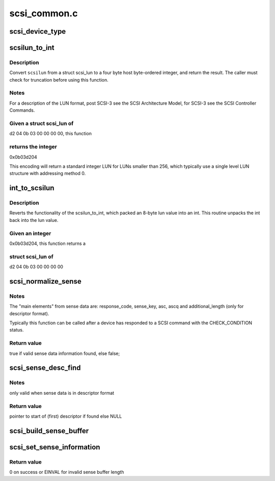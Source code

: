 .. -*- coding: utf-8; mode: rst -*-

=============
scsi_common.c
=============


.. _`scsi_device_type`:

scsi_device_type
================

.. c:function:: const char *scsi_device_type (unsigned type)

    Return 17 char string indicating device type.

    :param unsigned type:
        type number to look up



.. _`scsilun_to_int`:

scsilun_to_int
==============

.. c:function:: u64 scsilun_to_int (struct scsi_lun *scsilun)

    convert a scsi_lun to an int

    :param struct scsi_lun \*scsilun:
        struct scsi_lun to be converted.



.. _`scsilun_to_int.description`:

Description
-----------

Convert ``scsilun`` from a struct scsi_lun to a four byte host byte-ordered
integer, and return the result. The caller must check for
truncation before using this function.



.. _`scsilun_to_int.notes`:

Notes
-----

For a description of the LUN format, post SCSI-3 see the SCSI
Architecture Model, for SCSI-3 see the SCSI Controller Commands.



.. _`scsilun_to_int.given-a-struct-scsi_lun-of`:

Given a struct scsi_lun of
--------------------------

d2 04 0b 03 00 00 00 00, this function



.. _`scsilun_to_int.returns-the-integer`:

returns the integer
-------------------

0x0b03d204

This encoding will return a standard integer LUN for LUNs smaller
than 256, which typically use a single level LUN structure with
addressing method 0.



.. _`int_to_scsilun`:

int_to_scsilun
==============

.. c:function:: void int_to_scsilun (u64 lun, struct scsi_lun *scsilun)

    reverts an int into a scsi_lun

    :param u64 lun:
        integer to be reverted

    :param struct scsi_lun \*scsilun:
        struct scsi_lun to be set.



.. _`int_to_scsilun.description`:

Description
-----------

Reverts the functionality of the scsilun_to_int, which packed
an 8-byte lun value into an int. This routine unpacks the int
back into the lun value.



.. _`int_to_scsilun.given-an-integer`:

Given an integer 
-----------------

0x0b03d204,  this function returns a



.. _`int_to_scsilun.struct-scsi_lun-of`:

struct scsi_lun of
------------------

d2 04 0b 03 00 00 00 00



.. _`scsi_normalize_sense`:

scsi_normalize_sense
====================

.. c:function:: bool scsi_normalize_sense (const u8 *sense_buffer, int sb_len, struct scsi_sense_hdr *sshdr)

    normalize main elements from either fixed or descriptor sense data format into a common format.

    :param const u8 \*sense_buffer:
        byte array containing sense data returned by device

    :param int sb_len:
        number of valid bytes in sense_buffer

    :param struct scsi_sense_hdr \*sshdr:
        pointer to instance of structure that common
        elements are written to.



.. _`scsi_normalize_sense.notes`:

Notes
-----

The "main elements" from sense data are: response_code, sense_key,
asc, ascq and additional_length (only for descriptor format).

Typically this function can be called after a device has
responded to a SCSI command with the CHECK_CONDITION status.



.. _`scsi_normalize_sense.return-value`:

Return value
------------

true if valid sense data information found, else false;



.. _`scsi_sense_desc_find`:

scsi_sense_desc_find
====================

.. c:function:: const u8 *scsi_sense_desc_find (const u8 *sense_buffer, int sb_len, int desc_type)

    search for a given descriptor type in descriptor sense data format.

    :param const u8 \*sense_buffer:
        byte array of descriptor format sense data

    :param int sb_len:
        number of valid bytes in sense_buffer

    :param int desc_type:
        value of descriptor type to find
        (e.g. 0 -> information)



.. _`scsi_sense_desc_find.notes`:

Notes
-----

only valid when sense data is in descriptor format



.. _`scsi_sense_desc_find.return-value`:

Return value
------------

pointer to start of (first) descriptor if found else NULL



.. _`scsi_build_sense_buffer`:

scsi_build_sense_buffer
=======================

.. c:function:: void scsi_build_sense_buffer (int desc, u8 *buf, u8 key, u8 asc, u8 ascq)

    build sense data in a buffer

    :param int desc:
        Sense format (non zero == descriptor format,

                     0 == fixed format)

    :param u8 \*buf:
        Where to build sense data

    :param u8 key:
        Sense key

    :param u8 asc:
        Additional sense code

    :param u8 ascq:
        Additional sense code qualifier



.. _`scsi_set_sense_information`:

scsi_set_sense_information
==========================

.. c:function:: int scsi_set_sense_information (u8 *buf, int buf_len, u64 info)

    set the information field in a formatted sense data buffer

    :param u8 \*buf:
        Where to build sense data

    :param int buf_len:
        buffer length

    :param u64 info:
        64-bit information value to be set



.. _`scsi_set_sense_information.return-value`:

Return value
------------

0 on success or EINVAL for invalid sense buffer length


